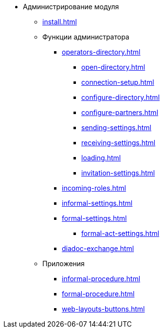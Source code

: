 * Администрирование модуля
** xref:install.adoc[]
** Функции администратора
*** xref:operators-directory.adoc[]
**** xref:open-directory.adoc[]
**** xref:connection-setup.adoc[]
**** xref:configure-directory.adoc[]
**** xref:configure-partners.adoc[]
**** xref:sending-settings.adoc[]
**** xref:receiving-settings.adoc[]
**** xref:loading.adoc[]
**** xref:invitation-settings.adoc[]
*** xref:incoming-roles.adoc[]
*** xref:informal-settings.adoc[]
*** xref:formal-settings.adoc[]
**** xref:formal-act-settings.adoc[]
*** xref:diadoc-exchange.adoc[]
** Приложения
*** xref:informal-procedure.adoc[]
*** xref:formal-procedure.adoc[]
*** xref:web-layouts-buttons.adoc[]
